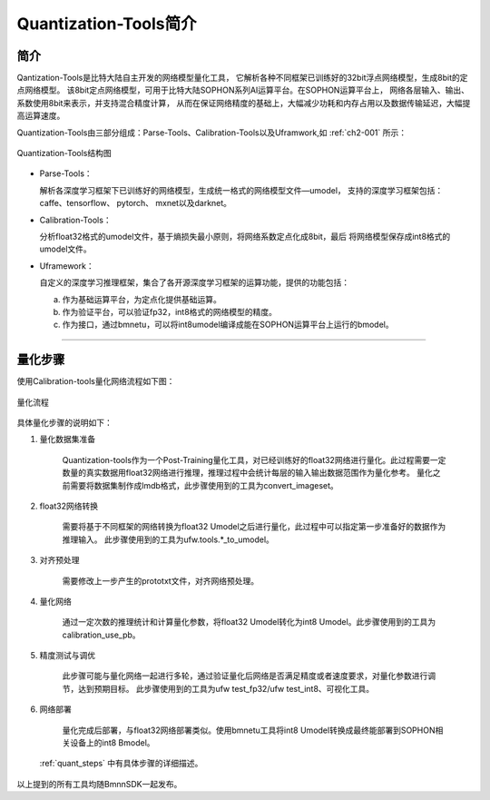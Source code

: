 Quantization-Tools简介
======================
简介
----
Qantization-Tools是比特大陆自主开发的网络模型量化工具，
它解析各种不同框架已训练好的32bit浮点网络模型，生成8bit的定点网络模型。
该8bit定点网络模型，可用于比特大陆SOPHON系列AI运算平台。在SOPHON运算平台上，
网络各层输入、输出、系数使用8bit来表示，并支持混合精度计算，
从而在保证网络精度的基础上，大幅减少功耗和内存占用以及数据传输延迟，大幅提高运算速度。

Quantization-Tools由三部分组成：Parse-Tools、Calibration-Tools以及Uframwork,如 :ref:`ch2-001` 所示：

.. _ch2-001:

.. figure:: ../_static/ch2_001.png
   :width: 5.76in
   :height: 4.76in
   :align: center

   Quantization-Tools结构图

- Parse-Tools：

  解析各深度学习框架下已训练好的网络模型，生成统一格式的网络模型文件—umodel，
  支持的深度学习框架包括： caffe、tensorflow、 pytorch、 mxnet以及darknet。

- Calibration-Tools：

  分析float32格式的umodel文件，基于熵损失最小原则，将网络系数定点化成8bit，最后
  将网络模型保存成int8格式的umodel文件。

- Uframework：

  自定义的深度学习推理框架，集合了各开源深度学习框架的运算功能，提供的功能包括：

  a) 作为基础运算平台，为定点化提供基础运算。

  b) 作为验证平台，可以验证fp32，int8格式的网络模型的精度。

  c) 作为接口，通过bmnetu，可以将int8umodel编译成能在SOPHON运算平台上运行的bmodel。


----------------------------------------------

量化步骤
--------
使用Calibration-tools量化网络流程如下图：

.. _ch2-002:

.. figure:: ../_static/ch2_002.png
   :width: 1.47500in
   :height: 2.90500in
   :align: center

   量化流程

具体量化步骤的说明如下：

1. 量化数据集准备

    Quantization-tools作为一个Post-Training量化工具，对已经训练好的float32网络进行量化。此过程需要一定
    数量的真实数据用float32网络进行推理，推理过程中会统计每层的输入输出数据范围作为量化参考。
    量化之前需要将数据集制作成lmdb格式，此步骤使用到的工具为convert_imageset。

#. float32网络转换

    需要将基于不同框架的网络转换为float32 Umodel之后进行量化，此过程中可以指定第一步准备好的数据作为推理输入。
    此步骤使用到的工具为ufw.tools.*_to_umodel。

#. 对齐预处理

    需要修改上一步产生的prototxt文件，对齐网络预处理。

#. 量化网络

    通过一定次数的推理统计和计算量化参数，将float32 Umodel转化为int8 Umodel。此步骤使用到的工具为calibration_use_pb。

#. 精度测试与调优

    此步骤可能与量化网络一起进行多轮，通过验证量化后网络是否满足精度或者速度要求，对量化参数进行调节，达到预期目标。
    此步骤使用到的工具为ufw test_fp32/ufw test_int8、可视化工具。

#. 网络部署

    量化完成后部署，与float32网络部署类似。使用bmnetu工具将int8 Umodel转换成最终能部署到SOPHON相关设备上的int8 Bmodel。

 :ref:`quant_steps` 中有具体步骤的详细描述。
以上提到的所有工具均随BmnnSDK一起发布。
